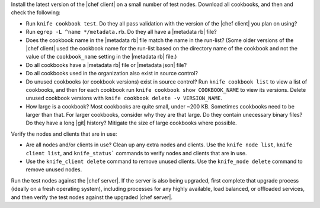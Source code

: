 .. The contents of this file may be included in multiple topics (using the includes directive).
.. The contents of this file should be modified in a way that preserves its ability to appear in multiple topics. 


Install the latest version of the |chef client| on a small number of test nodes. Download all cookbooks, and then and check the following:

* Run ``knife cookbook test``. Do they all pass validation with the version of the |chef client| you plan on using?
* Run ``egrep -L ^name */metadata.rb``. Do they all have a |metadata rb| file? 
* Does the cookbook name in the |metadata rb| file match the name in the run-list? (Some older versions of the |chef client| used the cookbook name for the run-list based on the directory name of the cookbook and not the value of the ``cookbook_name`` setting in the |metadata rb| file.)
* Do all cookbooks have a |metadata rb| file or |metadata json| file?
* Do all cookbooks used in the organization also exist in source control?
* Do unused cookbooks (or cookbook versions) exist in source control? Run ``knife cookbook list`` to view a list of cookbooks, and then for each cookbook run ``knife cookbook show COOKBOOK_NAME`` to view its versions. Delete unused cookbook versions with ``knife cookbook delete -v VERSION_NAME``.
* How large is a cookbook? Most cookbooks are quite small, under ~200 KB. Sometimes cookbooks need to be larger than that. For larger cookbooks, consider why they are that large. Do they contain unecessary binary files? Do they have a long |git| history? Mitigate the size of large cookbooks where possible.

Verify the nodes and clients that are in use:

* Are all nodes and/or clients in use? Clean up any extra nodes and clients. Use the ``knife node list``, ``knife client list``, and ``knife_status``` commands to verify nodes and clients that are in use.
* Use the ``knife_client delete`` command to remove unused clients. Use the ``knife_node delete`` command to remove unused nodes.

Run the test nodes against the |chef server|. If the server is also being upgraded, first complete that upgrade process (ideally on a fresh operating system), including processes for any highly available, load balanced, or offloaded services, and then verify the test nodes against the upgraded |chef server|.

